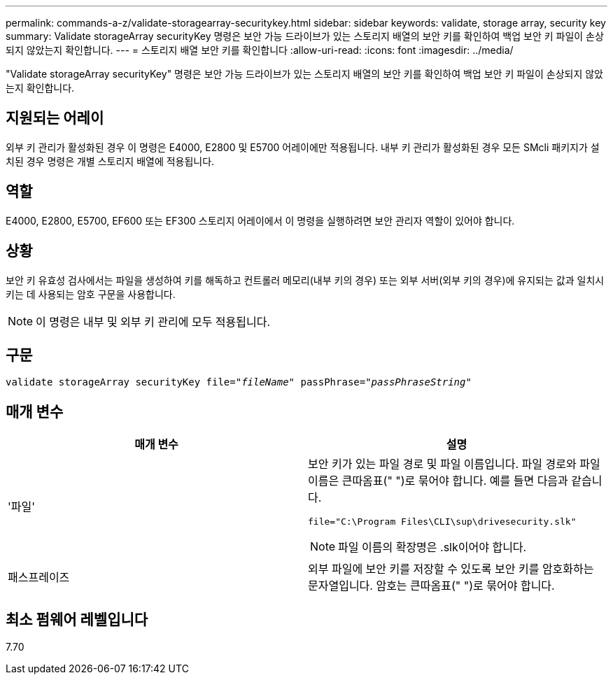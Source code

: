 ---
permalink: commands-a-z/validate-storagearray-securitykey.html 
sidebar: sidebar 
keywords: validate, storage array, security key 
summary: Validate storageArray securityKey 명령은 보안 가능 드라이브가 있는 스토리지 배열의 보안 키를 확인하여 백업 보안 키 파일이 손상되지 않았는지 확인합니다. 
---
= 스토리지 배열 보안 키를 확인합니다
:allow-uri-read: 
:icons: font
:imagesdir: ../media/


[role="lead"]
"Validate storageArray securityKey" 명령은 보안 가능 드라이브가 있는 스토리지 배열의 보안 키를 확인하여 백업 보안 키 파일이 손상되지 않았는지 확인합니다.



== 지원되는 어레이

외부 키 관리가 활성화된 경우 이 명령은 E4000, E2800 및 E5700 어레이에만 적용됩니다. 내부 키 관리가 활성화된 경우 모든 SMcli 패키지가 설치된 경우 명령은 개별 스토리지 배열에 적용됩니다.



== 역할

E4000, E2800, E5700, EF600 또는 EF300 스토리지 어레이에서 이 명령을 실행하려면 보안 관리자 역할이 있어야 합니다.



== 상황

보안 키 유효성 검사에서는 파일을 생성하여 키를 해독하고 컨트롤러 메모리(내부 키의 경우) 또는 외부 서버(외부 키의 경우)에 유지되는 값과 일치시키는 데 사용되는 암호 구문을 사용합니다.

[NOTE]
====
이 명령은 내부 및 외부 키 관리에 모두 적용됩니다.

====


== 구문

[source, cli, subs="+macros"]
----

pass:quotes[validate storageArray securityKey file="_fileName_" passPhrase="_passPhraseString_"]
----


== 매개 변수

[cols="2*"]
|===
| 매개 변수 | 설명 


 a| 
'파일'
 a| 
보안 키가 있는 파일 경로 및 파일 이름입니다. 파일 경로와 파일 이름은 큰따옴표(" ")로 묶어야 합니다. 예를 들면 다음과 같습니다.

[listing]
----
file="C:\Program Files\CLI\sup\drivesecurity.slk"
----
[NOTE]
====
파일 이름의 확장명은 .slk이어야 합니다.

====


 a| 
패스프레이즈
 a| 
외부 파일에 보안 키를 저장할 수 있도록 보안 키를 암호화하는 문자열입니다. 암호는 큰따옴표(" ")로 묶어야 합니다.

|===


== 최소 펌웨어 레벨입니다

7.70
